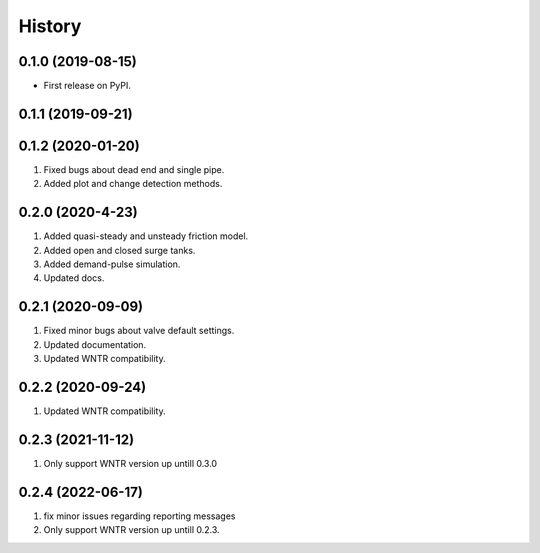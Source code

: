 =======
History
=======

0.1.0 (2019-08-15)
------------------

* First release on PyPI.

0.1.1 (2019-09-21)
------------------

0.1.2 (2020-01-20)
------------------
1. Fixed bugs about dead end and single pipe.
2. Added plot and change detection methods.

0.2.0 (2020-4-23)
-------------------
1. Added quasi-steady and unsteady friction model.
2. Added open and closed surge tanks.
3. Added demand-pulse simulation.
4. Updated docs.

0.2.1 (2020-09-09)
-------------------
1. Fixed minor bugs about valve default settings.
2. Updated documentation.
3. Updated WNTR compatibility.

0.2.2 (2020-09-24)
-------------------
1. Updated WNTR compatibility.

0.2.3 (2021-11-12)
-------------------
1. Only support WNTR version up untill 0.3.0

0.2.4 (2022-06-17)
-------------------
1. fix minor issues regarding reporting messages
2. Only support WNTR version up untill 0.2.3.